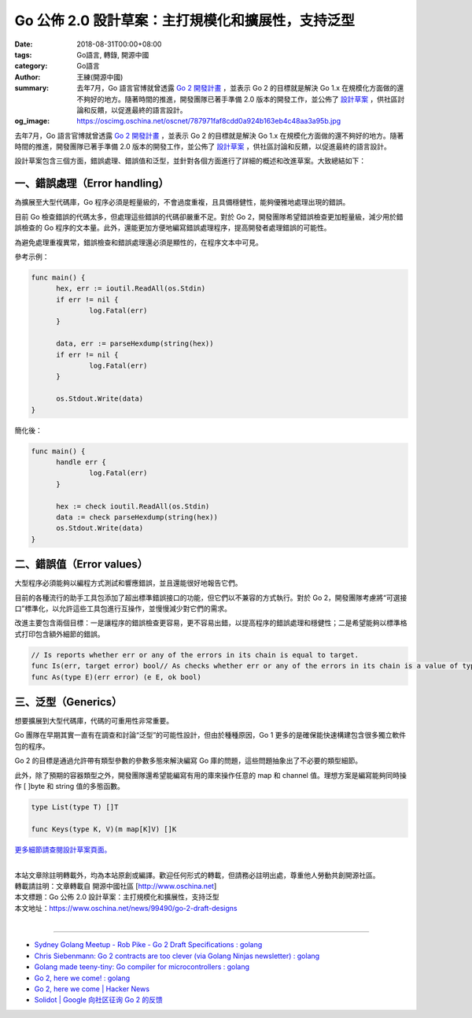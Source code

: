 Go 公佈 2.0 設計草案：主打規模化和擴展性，支持泛型
##################################################

:date: 2018-08-31T00:00+08:00
:tags: Go語言, 轉錄, 開源中國
:category: Go語言
:author: 王練(開源中國)
:summary: 去年7月，Go 語言官博就曾透露 `Go 2 開發計畫`_ ，並表示 Go 2 的目標就是解決 Go 1.x 在規模化方面做的還不夠好的地方。隨著時間的推進，開發團隊已著手準備 2.0 版本的開發工作，並公佈了 `設計草案`_ ，供社區討論和反饋，以促進最終的語言設計。
:og_image: https://oscimg.oschina.net/oscnet/787971faf8cdd0a924b163eb4c48aa3a95b.jpg


去年7月，Go 語言官博就曾透露 `Go 2 開發計畫`_ ，並表示 Go 2 的目標就是解決 Go 1.x 在規模化方面做的還不夠好的地方。隨著時間的推進，開發團隊已著手準備 2.0 版本的開發工作，並公佈了 `設計草案`_ ，供社區討論和反饋，以促進最終的語言設計。

.. image:: https://oscimg.oschina.net/oscnet/787971faf8cdd0a924b163eb4c48aa3a95b.jpg
   :alt: Go 公佈 2.0 設計草案：主打規模化和擴展性，支持泛型
   :align: center

設計草案包含三個方面，錯誤處理、錯誤值和泛型，並針對各個方面進行了詳細的概述和改進草案。大致總結如下：


一、錯誤處理（Error handling）
==============================

為擴展至大型代碼庫，Go 程序必須是輕量級的，不會過度重複，且具備穩健性，能夠優雅地處理出現的錯誤。

目前 Go 檢查錯誤的代碼太多，但處理這些錯誤的代碼卻嚴重不足。對於 Go 2，開發團隊希望錯誤檢查更加輕量級，減少用於錯誤檢查的 Go 程序的文本量。此外，還能更加方便地編寫錯誤處理程序，提高開發者處理錯誤的可能性。

為避免處理重複異常，錯誤檢查和錯誤處理還必須是顯性的，在程序文本中可見。

參考示例：

.. code-block:: go

  func main() {
  	hex, err := ioutil.ReadAll(os.Stdin)
  	if err != nil {
  		log.Fatal(err)
  	}

  	data, err := parseHexdump(string(hex))
  	if err != nil {
  		log.Fatal(err)
  	}

  	os.Stdout.Write(data)
  }

簡化後：

.. code-block:: go

  func main() {
  	handle err {
  		log.Fatal(err)
  	}

  	hex := check ioutil.ReadAll(os.Stdin)
  	data := check parseHexdump(string(hex))
  	os.Stdout.Write(data)
  }


二、錯誤值（Error values）
==========================

大型程序必須能夠以編程方式測試和響應錯誤，並且還能很好地報告它們。

目前的各種流行的助手工具包添加了超出標準錯誤接口的功能，但它們以不兼容的方式執行。對於 Go 2，開發團隊考慮將“可選接口”標準化，以允許這些工具包進行互操作，並慢慢減少對它們的需求。

改進主要包含兩個目標：一是讓程序的錯誤檢查更容易，更不容易出錯，以提高程序的錯誤處理和穩健性；二是希望能夠以標準格式打印包含額外細節的錯誤。

.. code-block:: txt

  // Is reports whether err or any of the errors in its chain is equal to target.
  func Is(err, target error) bool// As checks whether err or any of the errors in its chain is a value of type E.// If so, it returns the discovered value of type E, with ok set to true.// If not, it returns the zero value of type E, with ok set to false.
  func As(type E)(err error) (e E, ok bool)


三、泛型（Generics）
====================

想要擴展到大型代碼庫，代碼的可重用性非常重要。

Go 團隊在早期其實一直有在調查和討論“泛型”的可能性設計，但由於種種原因，Go 1 更多的是確保能快速構建包含很多獨立軟件包的程序。

Go 2 的目標是通過允許帶有類型參數的參數多態來解決編寫 Go 庫的問題，這些問題抽象出了不必要的類型細節。

此外，除了預期的容器類型之外，開發團隊還希望能編寫有用的庫來操作任意的 map 和 channel 值。理想方案是編寫能夠同時操作 [ ]byte 和 string 值的多態函數。

.. code-block:: go

  type List(type T) []T

  func Keys(type K, V)(m map[K]V) []K


`更多細節請查閱設計草案頁面。`_

|
| 本站文章除註明轉載外，均為本站原創或編譯。歡迎任何形式的轉載，但請務必註明出處，尊重他人勞動共創開源社區。
| 轉載請註明：文章轉載自 開源中國社區 [http://www.oschina.net]
| 本文標題：Go 公佈 2.0 設計草案：主打規模化和擴展性，支持泛型
| 本文地址：https://www.oschina.net/news/99490/go-2-draft-designs
|

----

- `Sydney Golang Meetup - Rob Pike - Go 2 Draft Specifications : golang <https://redd.it/9www5f>`_
- `Chris Siebenmann: Go 2 contracts are too clever (via Golang Ninjas newsletter) : golang <https://old.reddit.com/r/golang/comments/a06v2g/chris_siebenmann_go_2_contracts_are_too_clever/>`_
- `Golang made teeny-tiny: Go compiler for microcontrollers : golang <https://old.reddit.com/r/golang/comments/a0v7tu/golang_made_teenytiny_go_compiler_for/>`_
- `Go 2, here we come! : golang <https://old.reddit.com/r/golang/comments/a1j3h6/go_2_here_we_come/>`_
- `Go 2, here we come | Hacker News <https://news.ycombinator.com/item?id=18561587>`_
- `Solidot | Google 向社区征询 Go 2 的反馈  <https://www.solidot.org/story?sid=58790>`_

.. _Go 2 開發計畫: https://www.oschina.net/news/86774/toward-go2
.. _設計草案: https://go.googlesource.com/proposal/+/master/design/go2draft.md
.. _更多細節請查閱設計草案頁面。: https://go.googlesource.com/proposal/+/master/design/go2draft.md
